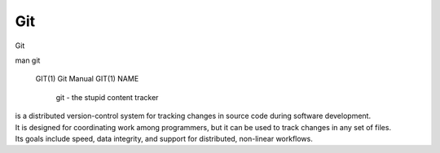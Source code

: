 Git
~~~~

Git

::  

man git 

  GIT(1)                                                            Git Manual                                                           GIT(1)
  NAME
        git - the stupid content tracker

| is a distributed version-control system for tracking changes in source code during software development. 
| It is designed for coordinating work among programmers, but it can be used to track changes in any set of files. 
| Its goals include speed, data integrity, and support for distributed, non-linear workflows.